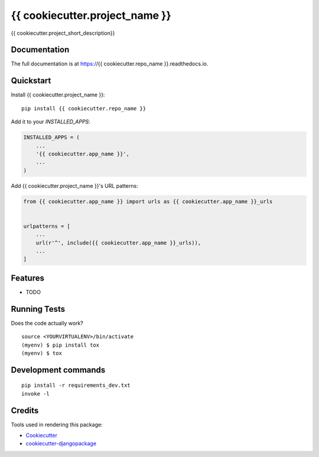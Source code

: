 =============================
{{ cookiecutter.project_name }}
=============================

.. image:: https://badge.fury.io/py/{{ cookiecutter.repo_name }}.svg/?style=flat-square
    :target: https://badge.fury.io/py/{{ cookiecutter.repo_name }}

.. image:: https://readthedocs.org/projects/pip/badge/?version=latest&style=flat-square
    :target: https://{{ cookiecutter.repo_name }}.readthedocs.io/en/latest/

.. image:: https://img.shields.io/coveralls/github/frankhood/{{ cookiecutter.repo_name }}/master?style=flat-square
    :target: https://coveralls.io/github/frankhood/{{ cookiecutter.repo_name }}?branch=master
    :alt: Coverage Status

{{ cookiecutter.project_short_description}}

Documentation
-------------

The full documentation is at https://{{ cookiecutter.repo_name }}.readthedocs.io.

Quickstart
----------

Install {{ cookiecutter.project_name }}::

    pip install {{ cookiecutter.repo_name }}

Add it to your `INSTALLED_APPS`:

.. code-block:: python

    INSTALLED_APPS = (
        ...
        '{{ cookiecutter.app_name }}',
        ...
    )

Add {{ cookiecutter.project_name }}'s URL patterns:

.. code-block:: python

    from {{ cookiecutter.app_name }} import urls as {{ cookiecutter.app_name }}_urls


    urlpatterns = [
        ...
        url(r'^', include({{ cookiecutter.app_name }}_urls)),
        ...
    ]

Features
--------

* TODO

Running Tests
-------------

Does the code actually work?

::

    source <YOURVIRTUALENV>/bin/activate
    (myenv) $ pip install tox
    (myenv) $ tox


Development commands
---------------------

::

    pip install -r requirements_dev.txt
    invoke -l


Credits
-------

Tools used in rendering this package:

*  Cookiecutter_
*  `cookiecutter-djangopackage`_

.. _Cookiecutter: https://github.com/audreyr/cookiecutter
.. _`cookiecutter-djangopackage`: https://github.com/pydanny/cookiecutter-djangopackage
